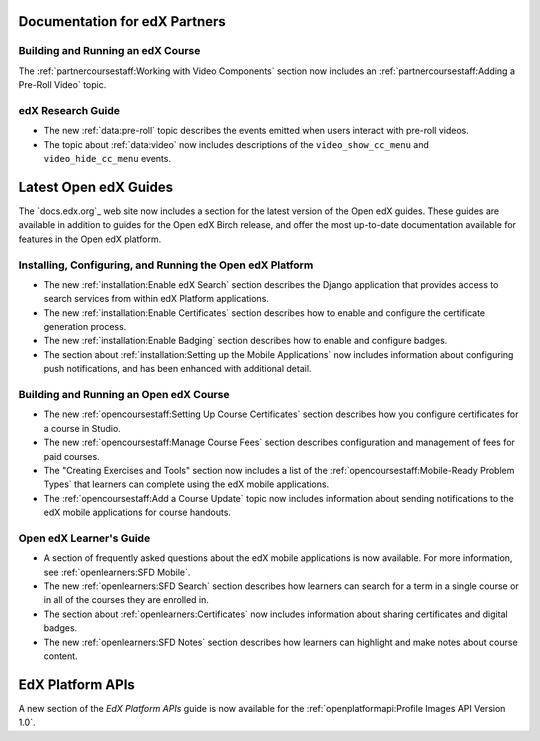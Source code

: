 ==================================
Documentation for edX Partners
==================================

Building and Running an edX Course
**********************************

The :ref:`partnercoursestaff:Working with Video Components` section now
includes an :ref:`partnercoursestaff:Adding a Pre-Roll Video` topic.

edX Research Guide
**********************************

* The new :ref:`data:pre-roll` topic describes the
  events emitted when users interact with pre-roll videos.

* The topic about :ref:`data:video` now includes
  descriptions of the ``video_show_cc_menu`` and ``video_hide_cc_menu`` events.

==================================
Latest Open edX Guides
==================================

The `docs.edx.org`_ web site now includes a section for the latest version of
the Open edX guides. These guides are available in addition to guides for the
Open edX Birch release, and offer the most up-to-date documentation available
for features in the Open edX platform.

Installing, Configuring, and Running the Open edX Platform
***********************************************************

* The new :ref:`installation:Enable edX Search` section describes the Django
  application that provides access to search services from within edX Platform
  applications.

* The new :ref:`installation:Enable Certificates` section describes how to
  enable and configure the certificate generation process.

* The new :ref:`installation:Enable Badging` section describes how to enable
  and configure badges.

* The section about :ref:`installation:Setting up the Mobile Applications`
  now includes information about configuring push notifications, and has been
  enhanced with additional detail.

Building and Running an Open edX Course
****************************************

* The new :ref:`opencoursestaff:Setting Up Course Certificates` section
  describes how you configure certificates for a course in Studio.

* The new :ref:`opencoursestaff:Manage Course Fees` section describes
  configuration and management of fees for paid courses.

* The "Creating Exercises and Tools" section now includes a list of the
  :ref:`opencoursestaff:Mobile-Ready Problem Types` that learners can complete
  using the edX mobile applications.

* The :ref:`opencoursestaff:Add a Course Update` topic now includes
  information about sending notifications to the edX mobile applications for
  course handouts.

Open edX Learner's Guide
****************************

* A section of frequently asked questions about the edX mobile applications is
  now available. For more information, see :ref:`openlearners:SFD Mobile`.

* The new :ref:`openlearners:SFD Search` section describes how
  learners can search for a term in a single course or in all of the courses
  they are enrolled in.

* The section about :ref:`openlearners:Certificates` now includes information
  about sharing certificates and digital badges.

* The new :ref:`openlearners:SFD Notes` section describes how learners can
  highlight and make notes about course content.

========================
EdX Platform APIs
========================

A new section of the *EdX Platform APIs* guide is now available for the
:ref:`openplatformapi:Profile Images API Version 1.0`.
